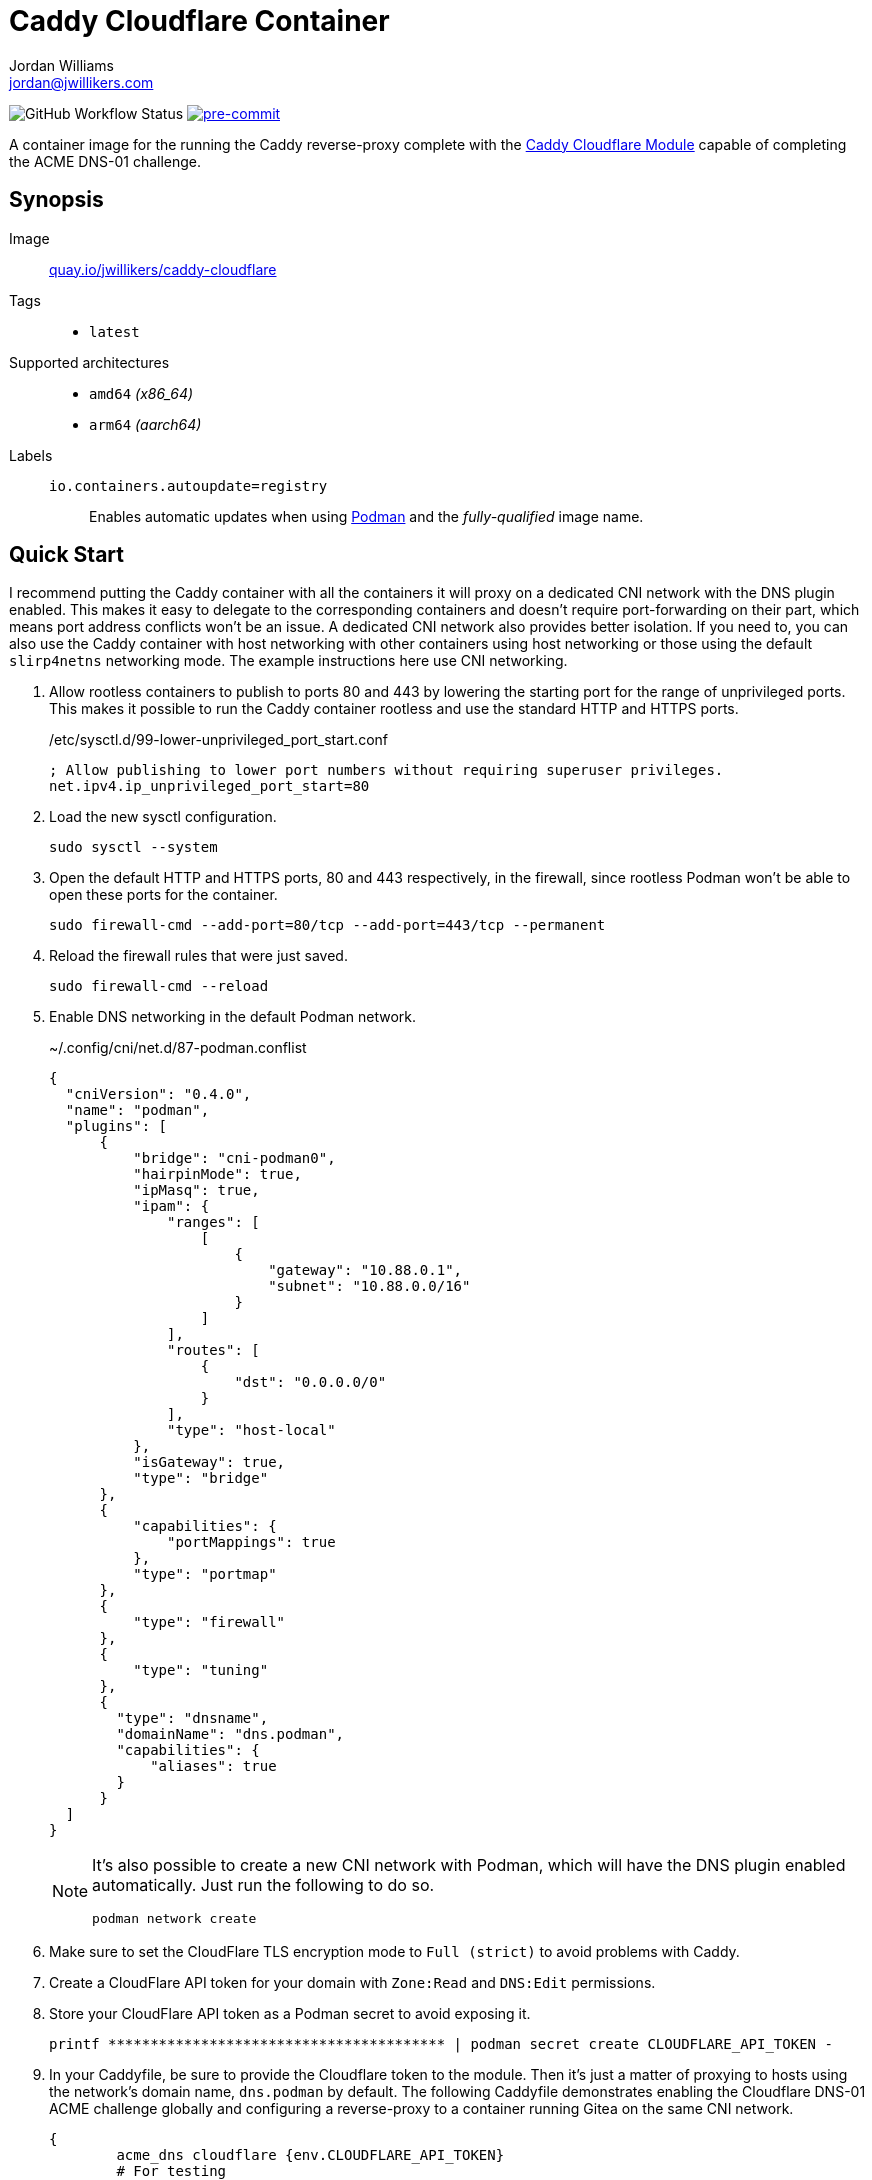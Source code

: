 = Caddy Cloudflare Container
Jordan Williams <jordan@jwillikers.com>
:experimental:
:icons: font
ifdef::env-github[]
:tip-caption: :bulb:
:note-caption: :information_source:
:important-caption: :heavy_exclamation_mark:
:caution-caption: :fire:
:warning-caption: :warning:
endif::[]
:Asciidoctor_: https://asciidoctor.org/[Asciidoctor]
:Buildah: https://buildah.io/[Buildah]
:Fedora: https://getfedora.org/[Fedora]
:Fedora-Silverblue: https://silverblue.fedoraproject.org/[Fedora Silverblue]
:fish: https://fishshell.com/[fish]
:Git: https://git-scm.com/[Git]
:Linux: https://www.linuxfoundation.org/[Linux]
:Caddy: https://caddyserver.com/v2[Caddy]
:Caddy-Cloudflare-Module: https://github.com/caddy-dns/cloudflare[Caddy Cloudflare Module]
:Podman: https://podman.io/[Podman]
:pre-commit: https://pre-commit.com/[pre-commit]
:Python: https://www.python.org/[Python]
:Rouge: https://rouge.jneen.net/[Rouge]
:Ruby: https://www.ruby-lang.org/en/[Ruby]

image:https://img.shields.io/github/workflow/status/jwillikers/caddy-cloudflare-image/CI/main[GitHub Workflow Status]
image:https://img.shields.io/badge/pre--commit-enabled-brightgreen?logo=pre-commit&logoColor=white[pre-commit, link=https://github.com/pre-commit/pre-commit]

A container image for the running the Caddy reverse-proxy complete with the {Caddy-Cloudflare-Module} capable of completing the ACME DNS-01 challenge.

== Synopsis

Image:: https://quay.io/repository/jwillikers/caddy-cloudflare[quay.io/jwillikers/caddy-cloudflare]

Tags::
* `latest`

Supported architectures::
* `amd64` _(x86_64)_
* `arm64` _(aarch64)_

Labels::
`io.containers.autoupdate=registry`::: Enables automatic updates when using {Podman} and the _fully-qualified_ image name.

== Quick Start

I recommend putting the Caddy container with all the containers it will proxy on a dedicated CNI network with the DNS plugin enabled.
This makes it easy to delegate to the corresponding containers and doesn't require port-forwarding on their part, which means port address conflicts won't be an issue.
A dedicated CNI network also provides better isolation.
If you need to, you can also use the Caddy container with host networking with other containers using host networking or those using the default `slirp4netns` networking mode.
The example instructions here use CNI networking.

. Allow rootless containers to publish to ports 80 and 443 by lowering the starting port for the range of unprivileged ports.
This makes it possible to run the Caddy container rootless and use the standard HTTP and HTTPS ports.
+
./etc/sysctl.d/99-lower-unprivileged_port_start.conf
[source]
----
; Allow publishing to lower port numbers without requiring superuser privileges.
net.ipv4.ip_unprivileged_port_start=80
----

. Load the new sysctl configuration.
+
[source,sh]
----
sudo sysctl --system
----

. Open the default HTTP and HTTPS ports, 80 and 443 respectively, in the firewall, since rootless Podman won't be able to open these ports for the container.
+
[source,sh]
----
sudo firewall-cmd --add-port=80/tcp --add-port=443/tcp --permanent
----

. Reload the firewall rules that were just saved.
+
[source,sh]
----
sudo firewall-cmd --reload
----

. Enable DNS networking in the default Podman network.
+
--
.~/.config/cni/net.d/87-podman.conflist
[source,json]
----
{
  "cniVersion": "0.4.0",
  "name": "podman",
  "plugins": [
      {
          "bridge": "cni-podman0",
          "hairpinMode": true,
          "ipMasq": true,
          "ipam": {
              "ranges": [
                  [
                      {
                          "gateway": "10.88.0.1",
                          "subnet": "10.88.0.0/16"
                      }
                  ]
              ],
              "routes": [
                  {
                      "dst": "0.0.0.0/0"
                  }
              ],
              "type": "host-local"
          },
          "isGateway": true,
          "type": "bridge"
      },
      {
          "capabilities": {
              "portMappings": true
          },
          "type": "portmap"
      },
      {
          "type": "firewall"
      },
      {
          "type": "tuning"
      },
      {
        "type": "dnsname",
        "domainName": "dns.podman",
        "capabilities": {
            "aliases": true
        }
      }
  ]
}
----

[NOTE]
====
It's also possible to create a new CNI network with Podman, which will have the DNS plugin enabled automatically.
Just run the following to do so.

[source,sh]
----
podman network create
----
====
--

. Make sure to set the CloudFlare TLS encryption mode to `Full (strict)` to avoid problems with Caddy.

. Create a CloudFlare API token for your domain with `Zone:Read` and `DNS:Edit` permissions.

. Store your CloudFlare API token as a Podman secret to avoid exposing it.
+
[source,sh]
----
printf **************************************** | podman secret create CLOUDFLARE_API_TOKEN -
----

. In your Caddyfile, be sure to provide the Cloudflare token to the module.
Then it's just a matter of proxying to hosts using the network's domain name, `dns.podman` by default.
The following Caddyfile demonstrates enabling the Cloudflare DNS-01 ACME challenge globally and configuring a reverse-proxy to a container running Gitea on the same CNI network.
+
[source]
----
{
	acme_dns cloudflare {env.CLOUDFLARE_API_TOKEN}
	# For testing
	# acme_ca https://acme-staging-v02.api.letsencrypt.org/directory
}

gitea.example {
	reverse_proxy gitea.dns.podman:3000
}
----

. Run Caddy rootless, forwarding the appropriate ports, proving the Cloudflare token secret, and mounting the Caddyfile along with the necessary directories.
+
[source,sh]
----
podman run \
  --detach \
  --label "io.containers.autoupdate=registry" \
  --name caddy \
  --net podman \
  --publish 80:80/tcp \
  --publish 443:443/tcp \
  --rm \
  --secret CLOUDFLARE_API_TOKEN,type=env \
  --volume $PWD/Caddyfile:/etc/caddy/Caddyfile:Z \
  --volume caddy-config:/config/:Z \
  --volume caddy-data:/data/:Z \
  quay.io/jwillikers/caddy-cloudflare:latest
----

== Build

. Install the necessary dependencies.
+
[source,sh]
----
sudo dnf -y install fish git podman pre-commit
----

. Clone this repository.
+
[source,sh]
----
git -C ~/Projects clone git@github.com:jwillikers/caddy-cloudflare-image.git
----

. Change into the project directory.
+
[source,sh]
----
cd ~/Projects/caddy-cloudflare-image
----

. Install pre-commit's Git hooks.
+
[source,sh]
----
pre-commit install
----

. Build the `Containerfile`.
+
[source,sh]
----
podman build . -t caddy-cloudflare
----

== Contributing

Contributions in the form of issues, feedback, and even pull requests are welcome.
Make sure to adhere to the project's link:CODE_OF_CONDUCT.adoc[Code of Conduct].

== Open Source Software

This project is built on the hard work of countless open source contributors.
Several of these projects are enumerated below.

* {Asciidoctor_}
* {Buildah}
* {Caddy}
* {Caddy-Cloudflare-Module}
* {Fedora}
* {Fedora-Silverblue}
* {fish}
* {Git}
* {Linux}
* {Podman}
* {pre-commit}
* {Python}
* {Rouge}
* {Ruby}

== Code of Conduct

Refer to the project's link:CODE_OF_CONDUCT.adoc[Code of Conduct] for details.

== License

This repository is licensed under the https://www.gnu.org/licenses/gpl-3.0.html[GPLv3], a copy of which is provided in the link:LICENSE.adoc[license file].

© 2022 Jordan Williams

== Authors

mailto:{email}[{author}]
